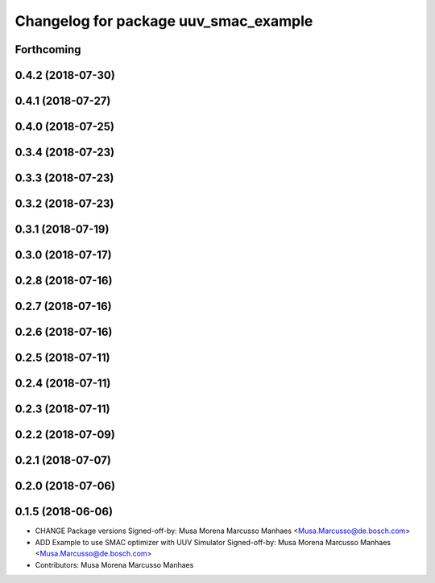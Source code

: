 ^^^^^^^^^^^^^^^^^^^^^^^^^^^^^^^^^^^^^^
Changelog for package uuv_smac_example
^^^^^^^^^^^^^^^^^^^^^^^^^^^^^^^^^^^^^^

Forthcoming
-----------

0.4.2 (2018-07-30)
------------------

0.4.1 (2018-07-27)
------------------

0.4.0 (2018-07-25)
------------------

0.3.4 (2018-07-23)
------------------

0.3.3 (2018-07-23)
------------------

0.3.2 (2018-07-23)
------------------

0.3.1 (2018-07-19)
------------------

0.3.0 (2018-07-17)
------------------

0.2.8 (2018-07-16)
------------------

0.2.7 (2018-07-16)
------------------

0.2.6 (2018-07-16)
------------------

0.2.5 (2018-07-11)
------------------

0.2.4 (2018-07-11)
------------------

0.2.3 (2018-07-11)
------------------

0.2.2 (2018-07-09)
------------------

0.2.1 (2018-07-07)
------------------

0.2.0 (2018-07-06)
------------------

0.1.5 (2018-06-06)
------------------
* CHANGE Package versions
  Signed-off-by: Musa Morena Marcusso Manhaes <Musa.Marcusso@de.bosch.com>
* ADD Example to use SMAC optimizer with UUV Simulator
  Signed-off-by: Musa Morena Marcusso Manhaes <Musa.Marcusso@de.bosch.com>
* Contributors: Musa Morena Marcusso Manhaes
